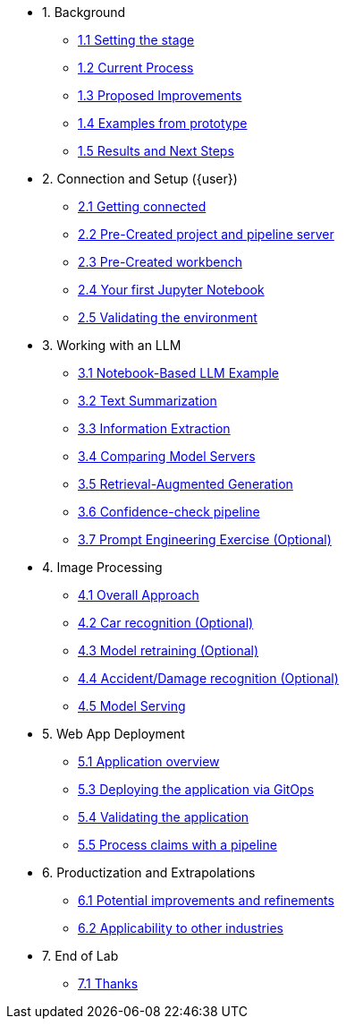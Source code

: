 * 1. Background
** xref:01-01-setting-stage.adoc[1.1 Setting the stage]
** xref:01-02-current-process.adoc[1.2 Current Process]
** xref:01-03-proposed-improvements.adoc[1.3 Proposed Improvements]
** xref:01-04-examples-from-prototype.adoc[1.4 Examples from prototype]
** xref:01-05-results.adoc[1.5 Results and Next Steps]

* 2. Connection and Setup ({user})
** xref:02-01-getting-connected.adoc[2.1 Getting connected]
** xref:02-02-auto-created-project.adoc[2.2 Pre-Created project and pipeline server]
// ** xref:02-02-diy-creating-project.adoc[2.2 (DIY) Creating your project and pipeline server]
** xref:02-03-auto-created-workbench.adoc[2.3 Pre-Created workbench]
// ** xref:02-03-diy-creating-workbench.adoc[2.3 (DIY) Creating your workbench]
** xref:02-04-first-jupyter-notebook.adoc[2.4 Your first Jupyter Notebook]
** xref:02-05-validating-env.adoc[2.5 Validating the environment]

* 3. Working with an LLM
** xref:03-01-notebook-based-llm.adoc[3.1 Notebook-Based LLM Example]
** xref:03-02-summarization.adoc[3.2 Text Summarization]
** xref:03-03-information-extractions.adoc[3.3 Information Extraction]
** xref:03-04-comparing-model-servers.adoc[3.4 Comparing Model Servers]
** xref:03-05-retrieval-augmented-generation.adoc[3.5 Retrieval-Augmented Generation]
** xref:03-06-confidence-check.adoc[3.6 Confidence-check pipeline]
** xref:03-07-prompt-engineering.adoc[3.7 Prompt Engineering Exercise (Optional)]

* 4. Image Processing
** xref:04-01-over-approach.adoc[4.1 Overall Approach]
** xref:04-02-car-recog.adoc[4.2 Car recognition (Optional)]
** xref:04-03-model-retraining.adoc[4.3 Model retraining (Optional)]
** xref:04-04-accident-recog.adoc[4.4 Accident/Damage recognition (Optional)]
** xref:04-05-model-serving.adoc[4.5 Model Serving]

* 5. Web App Deployment
** xref:05-01-application.adoc[5.1 Application overview]
** xref:05-02-web-app-deploy-application.adoc[5.3 Deploying the application via GitOps]
** xref:05-03-web-app-validating.adoc[5.4 Validating the application]
** xref:05-04-process-claims.adoc[5.5 Process claims with a pipeline]

* 6. Productization and Extrapolations
** xref:06-01-potential-imp-ref.adoc[6.1 Potential improvements and refinements]
** xref:06-02-applicability-other.adoc[6.2 Applicability to other industries]

* 7. End of Lab
** xref:07-01-end-of-lab.adoc[7.1 Thanks]
